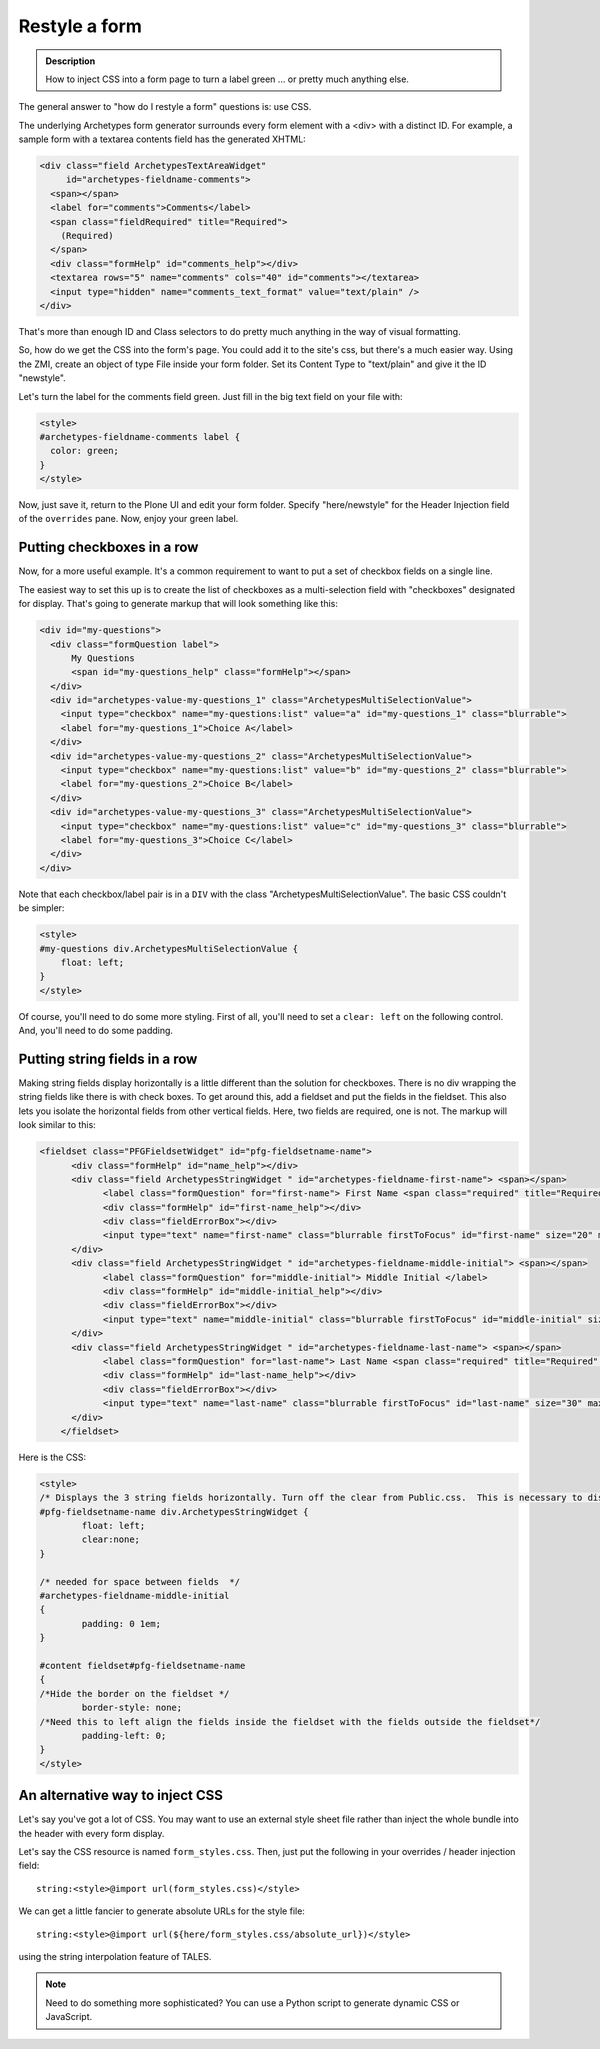 ==============
Restyle a form
==============

.. admonition :: Description

    How to inject CSS into a form page to turn a label green ... or pretty much anything else.

The general answer to "how do I restyle a form" questions is: use CSS.

The underlying Archetypes form generator surrounds every form element with a <div> with a distinct ID. For example, a sample form with a textarea contents field has the generated XHTML:

.. code-block:: xml

        <div class="field ArchetypesTextAreaWidget"
             id="archetypes-fieldname-comments">
          <span></span>
          <label for="comments">Comments</label>
          <span class="fieldRequired" title="Required">
            (Required)
          </span>
          <div class="formHelp" id="comments_help"></div>
          <textarea rows="5" name="comments" cols="40" id="comments"></textarea>
          <input type="hidden" name="comments_text_format" value="text/plain" />
        </div>

That's more than enough ID and Class selectors to do pretty much anything in the way of visual formatting.

So, how do we get the CSS into the form's page. You could add it to the site's css, but there's a much easier way. Using the ZMI, create an object of type File inside your form folder. Set its Content Type to "text/plain" and give it the ID "newstyle".

Let's turn the label for the comments field green. Just fill in the big text field on your file with:

.. code-block:: css

    <style>
    #archetypes-fieldname-comments label {
      color: green;
    }
    </style>

Now, just save it, return to the Plone UI and edit your form folder. Specify "here/newstyle" for the Header Injection field of the ``overrides`` pane. Now, enjoy your green label.

Putting checkboxes in a row
===========================

Now, for a more useful example. It's a common requirement to want to put a set of checkbox fields on a single line.

The easiest way to set this up is to create the list of checkboxes as a multi-selection field with "checkboxes" designated for display. That's going to generate markup that will look something like this:

.. code-block:: xml

  <div id="my-questions">
    <div class="formQuestion label">
        My Questions
        <span id="my-questions_help" class="formHelp"></span>
    </div>
    <div id="archetypes-value-my-questions_1" class="ArchetypesMultiSelectionValue">
      <input type="checkbox" name="my-questions:list" value="a" id="my-questions_1" class="blurrable">
      <label for="my-questions_1">Choice A</label>
    </div>
    <div id="archetypes-value-my-questions_2" class="ArchetypesMultiSelectionValue">
      <input type="checkbox" name="my-questions:list" value="b" id="my-questions_2" class="blurrable">
      <label for="my-questions_2">Choice B</label>
    </div>
    <div id="archetypes-value-my-questions_3" class="ArchetypesMultiSelectionValue">
      <input type="checkbox" name="my-questions:list" value="c" id="my-questions_3" class="blurrable">
      <label for="my-questions_3">Choice C</label>
    </div>
  </div>

Note that each checkbox/label pair is in a ``DIV`` with the class "ArchetypesMultiSelectionValue". The basic CSS couldn't be simpler:


.. code-block:: css

    <style>
    #my-questions div.ArchetypesMultiSelectionValue {
        float: left;
    }
    </style>

Of course, you'll need to do some more styling. First of all, you'll need to set a ``clear: left`` on the following control. And, you'll need to do some padding.

Putting string fields in a row
==============================

Making string fields display horizontally is a little different than the solution for checkboxes.  There is no div wrapping the string fields like there is with check boxes.  To get around this, add a fieldset and put the fields in the fieldset.  This also lets you isolate the horizontal fields from other vertical fields.  Here, two fields are required, one is not.  The markup will look similar to this:

.. code-block:: xml

    <fieldset class="PFGFieldsetWidget" id="pfg-fieldsetname-name">
	  <div class="formHelp" id="name_help"></div>
	  <div class="field ArchetypesStringWidget " id="archetypes-fieldname-first-name"> <span></span>
		<label class="formQuestion" for="first-name"> First Name <span class="required" title="Required" style="color: #f00;"> &#x25a0; </span> </label>
		<div class="formHelp" id="first-name_help"></div>
		<div class="fieldErrorBox"></div>
		<input type="text" name="first-name" class="blurrable firstToFocus" id="first-name" size="20" maxlength="30" />
	  </div>
	  <div class="field ArchetypesStringWidget " id="archetypes-fieldname-middle-initial"> <span></span>
		<label class="formQuestion" for="middle-initial"> Middle Initial </label>
		<div class="formHelp" id="middle-initial_help"></div>
		<div class="fieldErrorBox"></div>
		<input type="text" name="middle-initial" class="blurrable firstToFocus" id="middle-initial" size="1" maxlength="1" />
	  </div>
	  <div class="field ArchetypesStringWidget " id="archetypes-fieldname-last-name"> <span></span>
		<label class="formQuestion" for="last-name"> Last Name <span class="required" title="Required" style="color: #f00;"> &#x25a0; </span> </label>
		<div class="formHelp" id="last-name_help"></div>
		<div class="fieldErrorBox"></div>
		<input type="text" name="last-name" class="blurrable firstToFocus" id="last-name" size="30" maxlength="255" />
	  </div>
	</fieldset>


Here is the CSS:


.. code-block:: css

	<style>
	/* Displays the 3 string fields horizontally. Turn off the clear from Public.css.  This is necessary to display horizontally. */
	#pfg-fieldsetname-name div.ArchetypesStringWidget {
		float: left;
		clear:none;
	}

	/* needed for space between fields  */
	#archetypes-fieldname-middle-initial
	{
		padding: 0 1em;
	}

	#content fieldset#pfg-fieldsetname-name
	{
	/*Hide the border on the fieldset */
		border-style: none;
	/*Need this to left align the fields inside the fieldset with the fields outside the fieldset*/
		padding-left: 0;
	}
	</style>

An alternative way to inject CSS
================================

Let's say you've got a lot of CSS. You may want to use an external style sheet file rather than inject the whole bundle into the header with every form display.

Let's say the CSS resource is named ``form_styles.css``. Then, just put the following in your overrides / header injection field::

    string:<style>@import url(form_styles.css)</style>


We can get a little fancier to generate absolute URLs for the style file::

    string:<style>@import url(${here/form_styles.css/absolute_url})</style>


using the string interpolation feature of TALES.


.. note::

    Need to do something more sophisticated? You can use a Python script to generate dynamic CSS or JavaScript.
